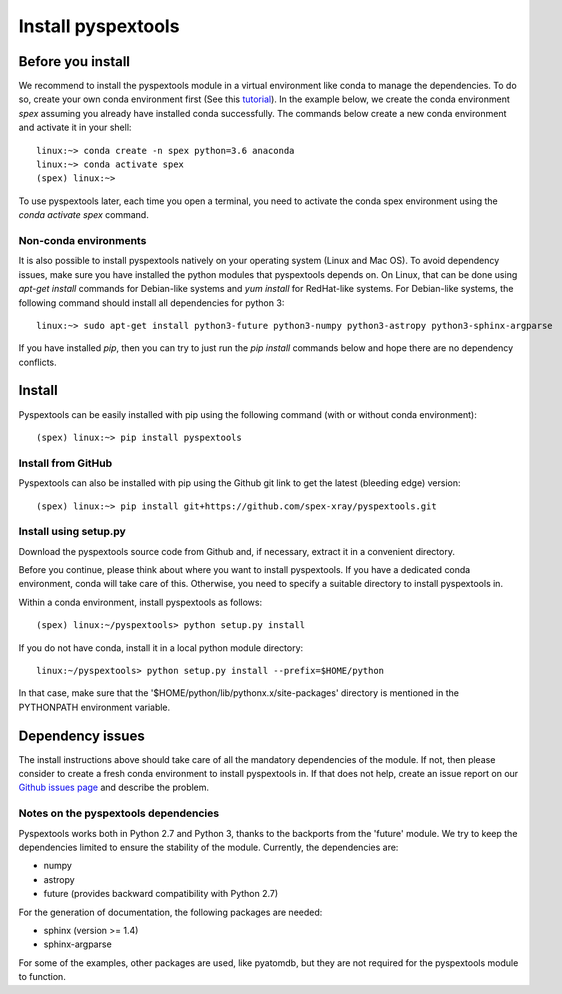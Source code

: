 Install pyspextools
===================

Before you install
------------------

We recommend to install the pyspextools module in a virtual environment like conda to manage the dependencies.
To do so, create your own conda environment first (See this
`tutorial <https://uoa-eresearch.github.io/eresearch-cookbook/recipe/2014/11/20/conda/>`_).
In the example below, we create the conda environment `spex` assuming you already have installed conda successfully.
The commands below create a new conda environment and activate it in your shell::

    linux:~> conda create -n spex python=3.6 anaconda
    linux:~> conda activate spex
    (spex) linux:~>

To use pyspextools later, each time you open a terminal, you need to activate the conda spex environment
using the `conda activate spex` command.

Non-conda environments
~~~~~~~~~~~~~~~~~~~~~~

It is also possible to install pyspextools natively on your operating system (Linux and Mac OS). To avoid dependency
issues, make sure you have installed the python modules that pyspextools depends on. On Linux, that can be done using
`apt-get install` commands for Debian-like systems and `yum install` for RedHat-like systems. For Debian-like systems,
the following command should install all dependencies for python 3::

    linux:~> sudo apt-get install python3-future python3-numpy python3-astropy python3-sphinx-argparse

If you have installed `pip`, then you can try to just run the `pip install` commands below and hope there are no
dependency conflicts.

Install
-------

Pyspextools can be easily installed with pip using the following command (with or without conda environment)::

    (spex) linux:~> pip install pyspextools


Install from GitHub
~~~~~~~~~~~~~~~~~~~

Pyspextools can also be installed with pip using the Github git link to get the latest (bleeding edge) version::

    (spex) linux:~> pip install git+https://github.com/spex-xray/pyspextools.git


Install using setup.py
~~~~~~~~~~~~~~~~~~~~~~

Download the pyspextools source code from Github and, if necessary, extract it in a convenient directory.

Before you continue, please think about where you want to install pyspextools. If you have a
dedicated conda environment, conda will take care of this. Otherwise, you need to specify a
suitable directory to install pyspextools in.

Within a conda environment, install pyspextools as follows::

  (spex) linux:~/pyspextools> python setup.py install

If you do not have conda, install it in a local python module directory::

  linux:~/pyspextools> python setup.py install --prefix=$HOME/python

In that case, make sure that the '$HOME/python/lib/pythonx.x/site-packages' directory
is mentioned in the PYTHONPATH environment variable.

Dependency issues
-----------------

The install instructions above should take care of all the mandatory dependencies of the module. If not,
then please consider to create a fresh conda environment to install pyspextools in. If that does not help, create
an issue report on our `Github issues page <https://github.com/spex-xray/pyspextools/issues>`_ and describe the problem.

Notes on the pyspextools dependencies
~~~~~~~~~~~~~~~~~~~~~~~~~~~~~~~~~~~~~

Pyspextools works both in Python 2.7 and Python 3, thanks to the backports from the 'future' module. We try to keep
the dependencies limited to ensure the stability of the module. Currently, the dependencies are:

- numpy
- astropy
- future (provides backward compatibility with Python 2.7)

For the generation of documentation, the following packages are needed:

- sphinx (version >= 1.4)
- sphinx-argparse

For some of the examples, other packages are used, like pyatomdb, but they are not required for the pyspextools
module to function.
